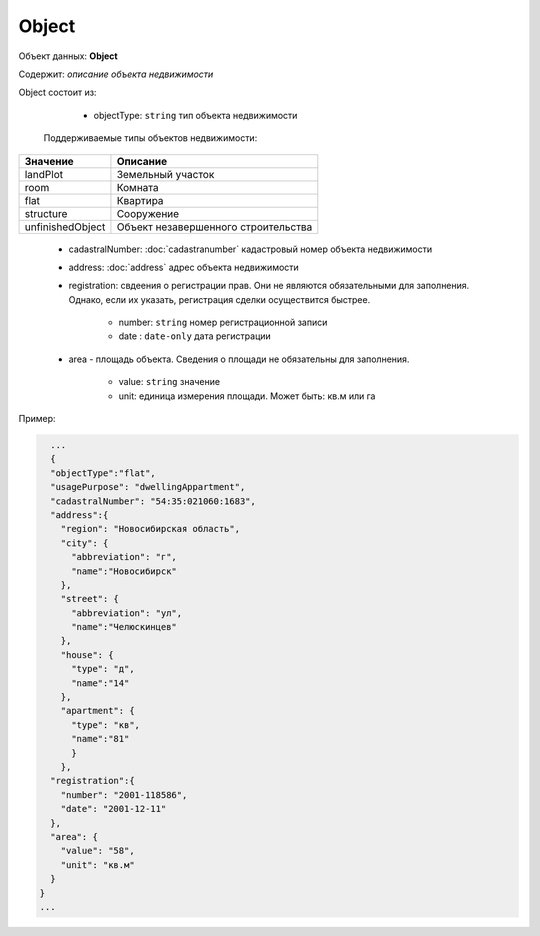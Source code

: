 Object
================

Объект данных: **Object**

Содержит: *описание объекта недвижимости*

Object состоит из:

    * objectType: ``string`` тип объекта недвижимости

 Поддерживаемые типы объектов недвижимости:

+-----------------+----------------------------------------+
| Значение        | Описание                               | 
+=================+========================================+
| landPlot        | Земельный участок                      | 
+-----------------+----------------------------------------+
| room            | Комната                                |   
+-----------------+----------------------------------------+
| flat            | Квартира                               |   
+-----------------+----------------------------------------+
| structure       | Сооружение                             |   
+-----------------+----------------------------------------+
|unfinishedObject | Объект незавершенного строительства    |   
+-----------------+----------------------------------------+


    * cadastralNumber: :doc:`cadastranumber` кадастровый номер объекта недвижимости 
    * address: :doc:`address` адрес объекта недвижимости 
    * registration: свдеения о регистрации прав. Они не являются обязательными для заполнения. Однако, если их указать, регистрация сделки осуществится быстрее.
        
        * number: ``string`` номер регистрационной записи
        * date :  ``date-only`` дата регистрации

    * area - площадь объекта. Сведения о площади не обязательны для заполнения.

        * value: ``string`` значение
        * unit: единица измерения площади. Может быть: кв.м или гa


Пример:

.. code-block:: json 

        ...
        {
        "objectType":"flat",
        "usagePurpose": "dwellingAppartment",
        "cadastralNumber": "54:35:021060:1683",
        "address":{
          "region": "Новосибирская область",
          "city": {
            "abbreviation": "г",
            "name":"Новосибирск"
          },
          "street": {
            "abbreviation": "ул",
            "name":"Челюскинцев"
          },
          "house": {
            "type": "д",
            "name":"14"
          },
          "apartment": {
            "type": "кв",
            "name":"81"
            }
          },
        "registration":{
          "number": "2001-118586",
          "date": "2001-12-11"
        },
        "area": {
          "value": "58",
          "unit": "кв.м"
        }
      }
      ...




